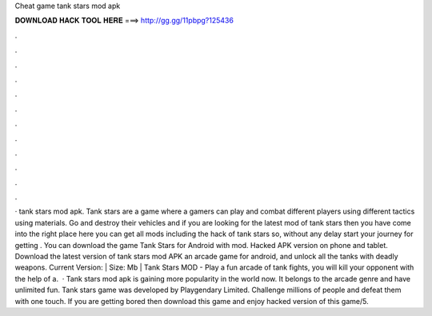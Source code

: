 Cheat game tank stars mod apk

𝐃𝐎𝐖𝐍𝐋𝐎𝐀𝐃 𝐇𝐀𝐂𝐊 𝐓𝐎𝐎𝐋 𝐇𝐄𝐑𝐄 ===> http://gg.gg/11pbpg?125436

.

.

.

.

.

.

.

.

.

.

.

.

· tank stars mod apk. Tank stars are a game where a gamers can play and combat different players using different tactics using materials. Go and destroy their vehicles and if you are looking for the latest mod of tank stars then you have come into the right place here you can get all mods including the hack of tank stars so, without any delay start your journey for getting . You can download the game Tank Stars for Android with mod. Hacked APK version on phone and tablet. Download the latest version of tank stars mod APK an arcade game for android, and unlock all the tanks with deadly weapons. Current Version: | Size: Mb | Tank Stars MOD - Play a fun arcade of tank fights, you will kill your opponent with the help of a.  · Tank stars mod apk is gaining more popularity in the world now. It belongs to the arcade genre and have unlimited fun. Tank stars game was developed by Playgendary Limited. Challenge millions of people and defeat them with one touch. If you are getting bored then download this game and enjoy hacked version of this game/5.
